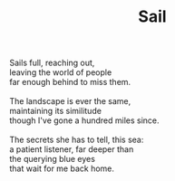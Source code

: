 :PROPERTIES:
:ID:       26296E1C-0497-46D4-BCF1-034099218145
:SLUG:     sail
:END:
#+filetags: :poetry:
#+title: Sail

#+BEGIN_VERSE
Sails full, reaching out,
leaving the world of people
far enough behind to miss them.

The landscape is ever the same,
maintaining its similitude
though I've gone a hundred miles since.

The secrets she has to tell, this sea:
a patient listener, far deeper than
the querying blue eyes
that wait for me back home.
#+END_VERSE
